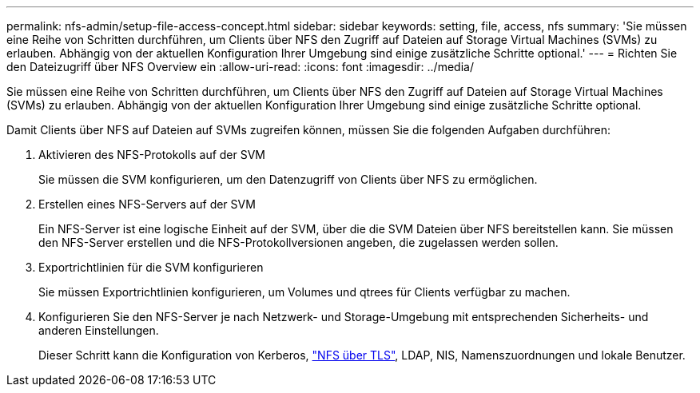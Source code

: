 ---
permalink: nfs-admin/setup-file-access-concept.html 
sidebar: sidebar 
keywords: setting, file, access, nfs 
summary: 'Sie müssen eine Reihe von Schritten durchführen, um Clients über NFS den Zugriff auf Dateien auf Storage Virtual Machines (SVMs) zu erlauben. Abhängig von der aktuellen Konfiguration Ihrer Umgebung sind einige zusätzliche Schritte optional.' 
---
= Richten Sie den Dateizugriff über NFS Overview ein
:allow-uri-read: 
:icons: font
:imagesdir: ../media/


[role="lead"]
Sie müssen eine Reihe von Schritten durchführen, um Clients über NFS den Zugriff auf Dateien auf Storage Virtual Machines (SVMs) zu erlauben. Abhängig von der aktuellen Konfiguration Ihrer Umgebung sind einige zusätzliche Schritte optional.

Damit Clients über NFS auf Dateien auf SVMs zugreifen können, müssen Sie die folgenden Aufgaben durchführen:

. Aktivieren des NFS-Protokolls auf der SVM
+
Sie müssen die SVM konfigurieren, um den Datenzugriff von Clients über NFS zu ermöglichen.

. Erstellen eines NFS-Servers auf der SVM
+
Ein NFS-Server ist eine logische Einheit auf der SVM, über die die SVM Dateien über NFS bereitstellen kann. Sie müssen den NFS-Server erstellen und die NFS-Protokollversionen angeben, die zugelassen werden sollen.

. Exportrichtlinien für die SVM konfigurieren
+
Sie müssen Exportrichtlinien konfigurieren, um Volumes und qtrees für Clients verfügbar zu machen.

. Konfigurieren Sie den NFS-Server je nach Netzwerk- und Storage-Umgebung mit entsprechenden Sicherheits- und anderen Einstellungen.
+
Dieser Schritt kann die Konfiguration von Kerberos, link:tls-nfs-strong-security-concept.html["NFS über TLS"], LDAP, NIS, Namenszuordnungen und lokale Benutzer.


